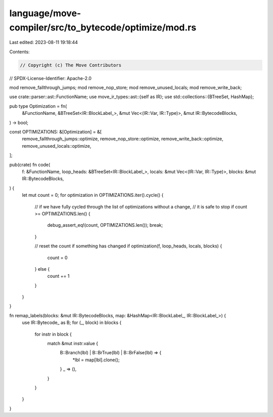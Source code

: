 language/move-compiler/src/to_bytecode/optimize/mod.rs
======================================================

Last edited: 2023-08-11 19:18:44

Contents:

.. code-block:: rs

    // Copyright (c) The Move Contributors
// SPDX-License-Identifier: Apache-2.0

mod remove_fallthrough_jumps;
mod remove_nop_store;
mod remove_unused_locals;
mod remove_write_back;

use crate::parser::ast::FunctionName;
use move_ir_types::ast::{self as IR};
use std::collections::{BTreeSet, HashMap};

pub type Optimization = fn(
    &FunctionName,
    &BTreeSet<IR::BlockLabel_>,
    &mut Vec<(IR::Var, IR::Type)>,
    &mut IR::BytecodeBlocks,
) -> bool;

const OPTIMIZATIONS: &[Optimization] = &[
    remove_fallthrough_jumps::optimize,
    remove_nop_store::optimize,
    remove_write_back::optimize,
    remove_unused_locals::optimize,
];

pub(crate) fn code(
    f: &FunctionName,
    loop_heads: &BTreeSet<IR::BlockLabel_>,
    locals: &mut Vec<(IR::Var, IR::Type)>,
    blocks: &mut IR::BytecodeBlocks,
) {
    let mut count = 0;
    for optimization in OPTIMIZATIONS.iter().cycle() {
        // if we have fully cycled through the list of optimizations without a change,
        // it is safe to stop
        if count >= OPTIMIZATIONS.len() {
            debug_assert_eq!(count, OPTIMIZATIONS.len());
            break;
        }

        // reset the count if something has changed
        if optimization(f, loop_heads, locals, blocks) {
            count = 0
        } else {
            count += 1
        }
    }
}

fn remap_labels(blocks: &mut IR::BytecodeBlocks, map: &HashMap<IR::BlockLabel_, IR::BlockLabel_>) {
    use IR::Bytecode_ as B;
    for (_, block) in blocks {
        for instr in block {
            match &mut instr.value {
                B::Branch(lbl) | B::BrTrue(lbl) | B::BrFalse(lbl) => {
                    *lbl = map[lbl].clone();
                }
                _ => (),
            }
        }
    }
}



